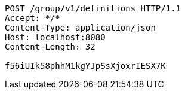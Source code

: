 [source,http,options="nowrap"]
----
POST /group/v1/definitions HTTP/1.1
Accept: */*
Content-Type: application/json
Host: localhost:8080
Content-Length: 32

f56iUIk58phhM1kgYJpSsXjoxrIESX7K
----